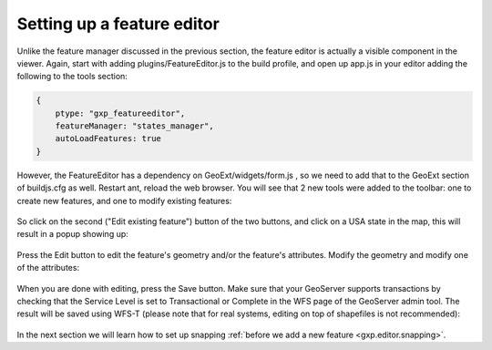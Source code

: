 .. _gxp.editor.featureeditor:

Setting up a feature editor
===========================

Unlike the feature manager discussed in the previous section, the feature editor is actually a visible component in the viewer. Again, start with adding plugins/FeatureEditor.js to the build profile, and open up app.js in your editor adding the following to the tools section:

.. code-block:: javascript

    {
        ptype: "gxp_featureeditor",
        featureManager: "states_manager",
        autoLoadFeatures: true
    }

However, the FeatureEditor has a dependency on GeoExt/widgets/form.js , so we need to add that to the GeoExt section of buildjs.cfg as well.
Restart ant, reload the web browser. You will see that 2 new tools were added to the toolbar: one to create new features, and one to modify existing features:

  .. figure:: gxp-img16.png
     :align: center
     :width: 1000px

So click on the second ("Edit existing feature") button of the two buttons, and click on a USA state in the map, this will result in a popup showing up:

  .. figure:: gxp-img17.png
     :align: center
     :width: 1000px

Press the Edit button to edit the feature's geometry and/or the feature's attributes. Modify the geometry and modify one of the attributes:

  .. figure:: gxp-img18.png
     :align: center
     :width: 1000px

When you are done with editing, press the Save button. Make sure that your GeoServer supports transactions by checking that the Service Level is set to Transactional or Complete in the WFS page of the GeoServer admin tool. The result will be saved using WFS-T (please note that for real systems, editing on top of shapefiles is not recommended):

  .. figure:: gxp-img19.png
     :align: center
     :width: 1000px

In the next section we will learn how to set up snapping :ref:`before we add a new feature <gxp.editor.snapping>`.

